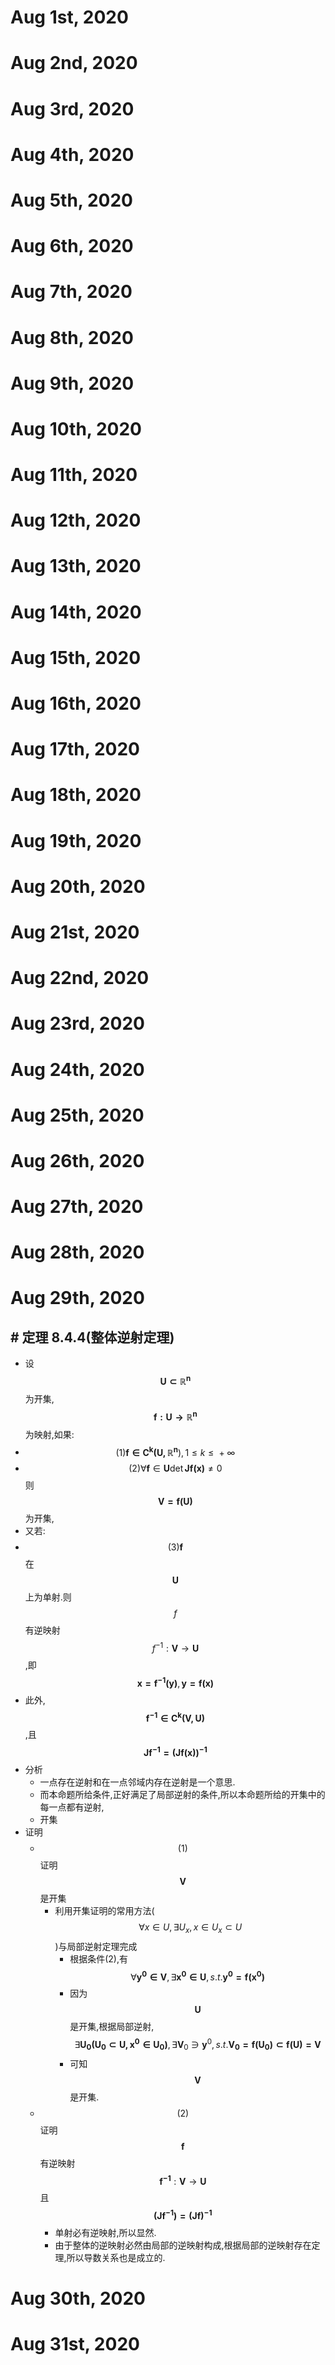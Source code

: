 * Aug 1st, 2020
* Aug 2nd, 2020
* Aug 3rd, 2020
* Aug 4th, 2020
* Aug 5th, 2020
* Aug 6th, 2020
* Aug 7th, 2020
* Aug 8th, 2020
* Aug 9th, 2020
* Aug 10th, 2020
* Aug 11th, 2020
* Aug 12th, 2020
* Aug 13th, 2020
* Aug 14th, 2020
* Aug 15th, 2020
* Aug 16th, 2020
* Aug 17th, 2020
* Aug 18th, 2020
* Aug 19th, 2020
* Aug 20th, 2020
* Aug 21st, 2020
* Aug 22nd, 2020
* Aug 23rd, 2020
* Aug 24th, 2020
* Aug 25th, 2020
* Aug 26th, 2020
* Aug 27th, 2020
* Aug 28th, 2020
* Aug 29th, 2020
** # 定理 8.4.4(整体逆射定理)
- 设 $$\boldsymbol{U \subset{}\mathbb{R}^{n}}$$ 为开集, $$\boldsymbol{f:U\to \mathbb{R}^{n} }$$ 为映射,如果:
- $$(1)\boldsymbol{f \in{}C^{k}(U,\mathbb{R}^{n}}),1 \le{}k\le{}+\infty{}$$ 
- $$(2)\forall{}\boldsymbol{f}\in{}\boldsymbol{U}\operatorname{det}\boldsymbol{Jf(x)}\ne{}0$$ 则 $$\boldsymbol{V=f(U)}$$ 为开集,
- 又若:
- $$(3)\boldsymbol{f}$$ 在 $$\boldsymbol{U}$$ 上为单射.则$$f$$有逆映射$$\boldsymbol{}f^{-1}:\boldsymbol{V} \to \boldsymbol{U}$$,即 $$\displaystyle{ \boldsymbol{x=f^{-1}(y)},\boldsymbol{y=f(x)} }$$
- 此外,$$\boldsymbol{f^{-1}\in{}C^{k}(V,U)}$$,且$$\boldsymbol{Jf^{-1}=(Jf(x))^{-1}}$$
- 分析
  * 一点存在逆射和在一点邻域内存在逆射是一个意思.
  * 而本命题所给条件,正好满足了局部逆射的条件,所以本命题所给的开集中的每一点都有逆射,
  * 开集
- 证明
  * $$(1)$$证明 $$\boldsymbol{V}$$是开集
   + 利用开集证明的常用方法($$\forall{}x \in{}U,\exists{}U_{x},x\in{}U_{x}\subset{}U$$)与局部逆射定理完成
      + 根据条件(2),有$$\forall{}\boldsymbol{y^{0}\in{}V},\exists{}\boldsymbol{x^{0}\in{}U},s.t. \boldsymbol{y^{0}=f(x^{0})}$$
      + 因为$$\boldsymbol{U}$$是开集,根据局部逆射,$$\exists{}\boldsymbol{U_{0}(U_{0}\subset{}U,x^{0}\in{}U_{0})},\exists{}\boldsymbol V_{0}\ni \boldsymbol y^{0} ,s.t.\boldsymbol{V_{0}=f(U_{0})\subset{}f(U)=V}$$
      + 可知 $$\boldsymbol{V}$$ 是开集.
  * $$(2)$$证明 $$\boldsymbol{f}$$有逆映射 $$\boldsymbol{f^{-1}}:\boldsymbol{V} \to \boldsymbol{U}$$且$$\boldsymbol{(Jf^{-1})=(Jf)^{-1}}$$
    - 单射必有逆映射,所以显然.
    - 由于整体的逆映射必然由局部的逆映射构成,根据局部的逆映射存在定理,所以导数关系也是成立的.
* Aug 30th, 2020
* Aug 31st, 2020

